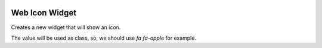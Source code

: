 .. image:: https://img.shields.io/badge/licence-AGPL--3-blue.svg
   :target: http://www.gnu.org/licenses/agpl-3.0-standalone.html
   :alt: License: AGPL-3

===============
Web Icon Widget
===============

Creates a new widget that will show an icon.

The value will be used as class, so, we should use `fa fa-apple` for example.
